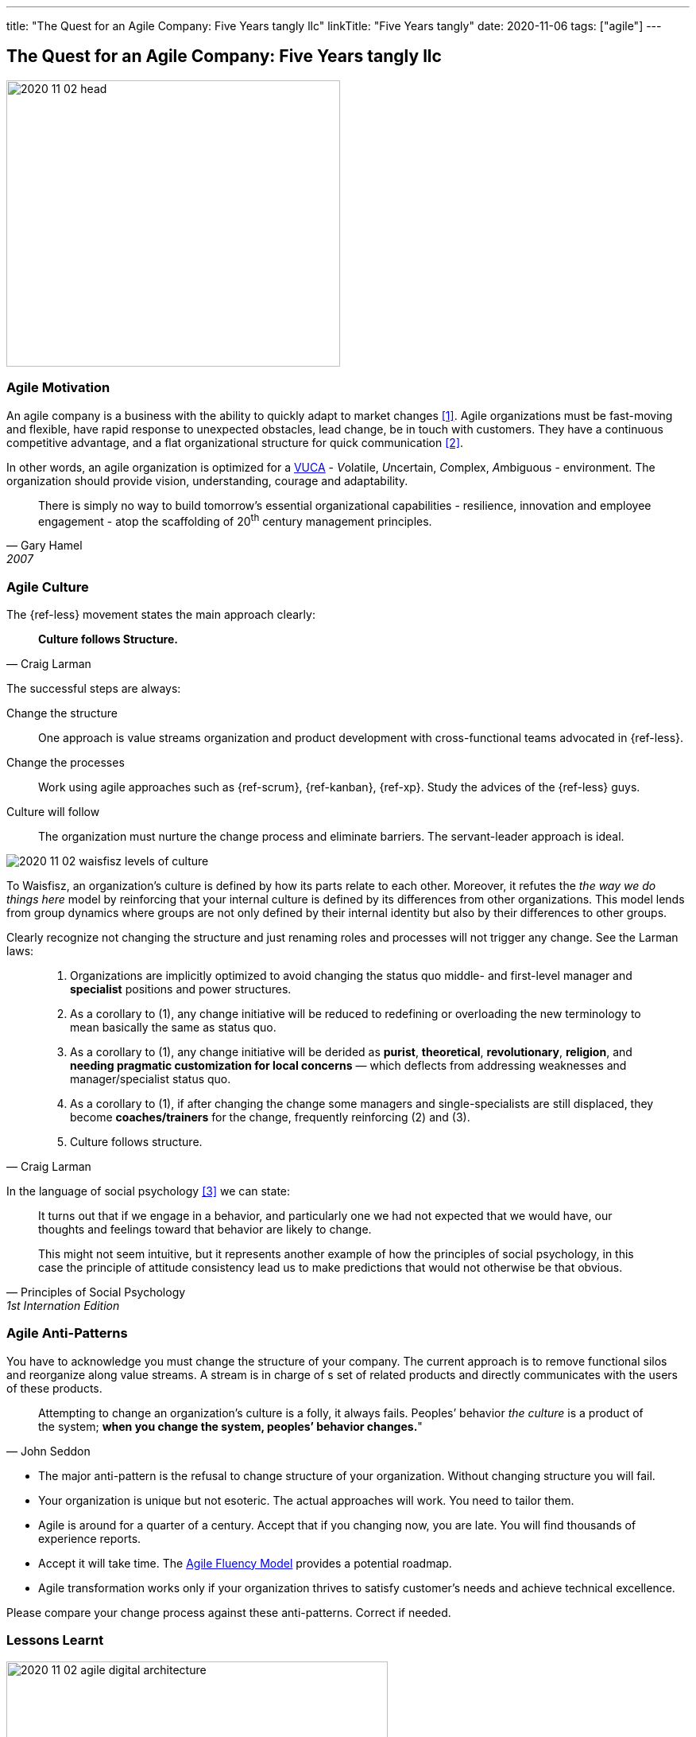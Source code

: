 ---
title: "The Quest for an Agile Company: Five Years tangly llc"
linkTitle: "Five Years tangly"
date: 2020-11-06
tags: ["agile"]
---

== The Quest for an Agile Company: Five Years tangly llc
:author: Marcel Baumann
:email: <marcel.baumann@tangly.net>
:homepage: https://www.tangly.net/
:company: https://www.tangly.net/[tangly llc]
:copyright: CC-BY-SA 4.0

image::2020-11-02-head.png[width=420, height=360, role=left]

=== Agile Motivation

An agile company is a business with the ability to quickly adapt to market changes <<ReinventingOrganizations>>.
Agile organizations must be fast-moving and flexible, have rapid response to unexpected obstacles, lead change, be in touch with customers.
They have a continuous competitive advantage, and a flat organizational structure for quick communication <<futureOfMgmt>>.

In other words, an agile organization is optimized for a
https://en.wikipedia.org/wiki/Volatility,_uncertainty,_complexity_and_ambiguity[VUCA] - __V__olatile, __U__ncertain, __C__omplex, __A__mbiguous - environment.
The organization should provide vision, understanding, courage and adaptability.

[quote, Gary Hamel, 2007]
____
There is simply no way to build tomorrow's essential organizational capabilities - resilience, innovation and employee engagement -
atop the scaffolding of 20^th^ century management principles.
____

=== Agile Culture

The {ref-less} movement states the main approach clearly:

[quote, Craig Larman]
____
*Culture follows Structure.*
____

The successful steps are always:

Change the structure::
 One approach is value streams organization and product development with cross-functional teams advocated in {ref-less}.
Change the processes::
 Work using agile approaches such as {ref-scrum}, {ref-kanban}, {ref-xp}. Study the advices of the {ref-less} guys.
Culture will follow::
 The organization must nurture the change process and eliminate barriers. The servant-leader approach is ideal.

image::2020-11-02-waisfisz-levels-of-culture.png[role=center]

To Waisfisz, an organization’s culture is defined by how its parts relate to each other.
Moreover, it refutes the _the way we do things here_ model by reinforcing that your internal culture is defined by its differences from other organizations.
This model lends from group dynamics where groups are not only defined by their internal identity but also by their differences to other groups.

Clearly recognize not changing the structure and just renaming roles and processes will not trigger any change. See the Larman laws:

[quote, Craig Larman]
____
. Organizations are implicitly optimized to avoid changing the status quo middle- and first-level manager and *specialist* positions and power structures.

. As a corollary to (1), any change initiative will be reduced to redefining or overloading the new terminology to mean basically the same as status quo.

. As a corollary to (1), any change initiative will be derided as *purist*, *theoretical*, *revolutionary*, *religion*,
and *needing pragmatic customization for local concerns* — which deflects from addressing weaknesses and manager/specialist status quo.

. As a corollary to (1), if after changing the change some managers and single-specialists are still displaced, they become *coaches/trainers* for the
change, frequently reinforcing (2) and (3).

. Culture follows structure.
____

In the language of social psychology <<culturalPerspective>> we can state:

[quote, Principles of Social Psychology, 1st Internation Edition]
____
It turns out that if we engage in a behavior, and particularly one we had not expected that we would have,
our thoughts and feelings toward that behavior are likely to change.

This might not seem intuitive, but it represents another example of how the principles of social psychology, in this case
the principle of attitude consistency lead us to make predictions that would not otherwise be that obvious.
____

=== Agile Anti-Patterns

You have to acknowledge you must change the structure of your company.
The current approach is to remove functional silos and reorganize along value streams.
A stream is in charge of s set of related products and directly communicates with the users of these products.

[quote, John Seddon]
____
Attempting to change an organization’s culture is a folly, it always fails.
Peoples’ behavior _the culture_ is a product of the system; *when you change the system, peoples’ behavior changes.*"
____

* The major anti-pattern is the refusal to change structure of your organization.
 Without changing structure you will fail.
* Your organization is unique but not esoteric.
 The actual approaches will work.
 You need to tailor them.
* Agile is around for a quarter of a century.
 Accept that if you changing now, you are late.
 You will find thousands of experience reports.
* Accept it will take time.
 The https://martinfowler.com/articles/agileFluency.html[Agile Fluency Model] provides a potential roadmap.
* Agile transformation works only if your organization thrives to satisfy customer's needs and achieve technical excellence.

Please compare your change process against these anti-patterns. Correct if needed.

=== Lessons Learnt

image::2020-11-02-agile-digital-architecture.png[width=480, height=480, role=left]
Agile is now mainstream. More than 80% of all software development initiatives claim to be agile.
Digital and agile enterprise are two sides of the same coin.
Almost all research and development departments are implementing agile processes to achieve faster and better results.
The organizations moving now to agile approaches are laggards.

Beware that laggards will fight against any change. I still hear upper management statements such as:

* I do not like and do not want to hear the word _agile_
* We are a different industry.
 Agile cannot work in our environment.
* We have our processes, we cannot change them.
 And, agile is anyway chaos.

Find a champion and get rid of the most vocal laggards.
If no champion can be found either move to another company or renounce agile approaches.
Be realistic, you will fail to have any lasting success in such an environment.

Embrace reality. At least eighty percent of all software and research activities claim to follow agile approaches.
This war is won. We are moping the last islands of resistance.

_For me, it is similar to the introduction of object-oriented approaches in analysis, design, and realisation of software projects.
In the late nineties of last century the war was won. It took more than ten years to take care of the last luddites._

_Our company https://wwww.tangly.net/[tangly llc] works steadily and continuously to advance agile and lean values.
Our structure and processes actively support agile values. We are very happy with the current results._

[bibliography]
=== Literature

- [[[ReinventingOrganizations, 1]]] Reinventing Organizations: A Guide to Creating Organizations Inspired by the Next Stage of Human Consciousness, Frédéric
Laloux, 2014
- [[[futureOfMgmt, 2]]] The Future of Management, Gerry Hamel, Harvard Business School Press, 2007
- [[[culturalPerspective, 3]]] An Organizational Cultural Perspective, Waisfisz Bob, 2015, Hofstede Culture Center Strategy, ITIM International

